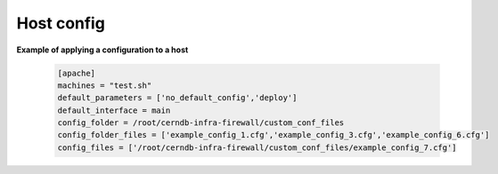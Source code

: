 Host config
===========

**Example of applying a configuration to a host**

    .. code-block:: ini

        [apache]
        machines = "test.sh"
        default_parameters = ['no_default_config','deploy']
        default_interface = main
        config_folder = /root/cerndb-infra-firewall/custom_conf_files
        config_folder_files = ['example_config_1.cfg','example_config_3.cfg','example_config_6.cfg']
        config_files = ['/root/cerndb-infra-firewall/custom_conf_files/example_config_7.cfg']